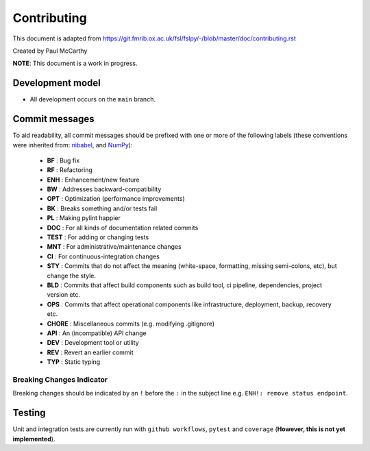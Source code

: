 Contributing
====================================

This document is adapted from `https://git.fmrib.ox.ac.uk/fsl/fslpy/-/blob/master/doc/contributing.rst <https://git.fmrib.ox.ac.uk/fsl/fslpy/-/blob/master/doc/contributing.rst>`_        

Created by Paul McCarthy

**NOTE**: This document is a work in progress.

Development model
-----------------


* All development occurs on the ``main`` branch.


Commit messages
---------------


To aid readability, all commit messages should be prefixed with one or more of
the following labels (these conventions were inherited from: `nibabel <https://github.com/nipy/nibabel>`_, and `NumPy <https://numpy.org/devdocs/dev/development_workflow.html>`_):
               
  * **BF**    : Bug fix              
  * **RF**    : Refactoring
  * **ENH**   : Enhancement/new feature
  * **BW**    : Addresses backward-compatibility
  * **OPT**   : Optimization (performance improvements)
  * **BK**    : Breaks something and/or tests fail
  * **PL**    : Making pylint happier
  * **DOC**   : For all kinds of documentation related commits
  * **TEST**  : For adding or changing tests
  * **MNT**   : For administrative/maintenance changes
  * **CI**    : For continuous-integration changes
  * **STY**   : Commits that do not affect the meaning (white-space, formatting, missing semi-colons, etc), but change the style.
  * **BLD**   : Commits that affect build components such as build tool, ci pipeline, dependencies, project version etc.
  * **OPS**   : Commits that affect operational components like infrastructure, deployment, backup, recovery etc.
  * **CHORE** : Miscellaneous commits (e.g. modifying .gitignore)
  * **API**   : An (incompatible) API change
  * **DEV**   : Development tool or utility
  * **REV**   : Revert an earlier commit
  * **TYP**   : Static typing


Breaking Changes Indicator
^^^^^^^^^^^^^^^^^^^^^^^^^^^

Breaking changes should be indicated by an ``!`` before the ``:`` in the subject line e.g. ``ENH!: remove status endpoint``.


Testing
-------


Unit and integration tests are currently run with ``github workflows``, ``pytest`` and
``coverage`` (**However, this is not yet implemented**).
